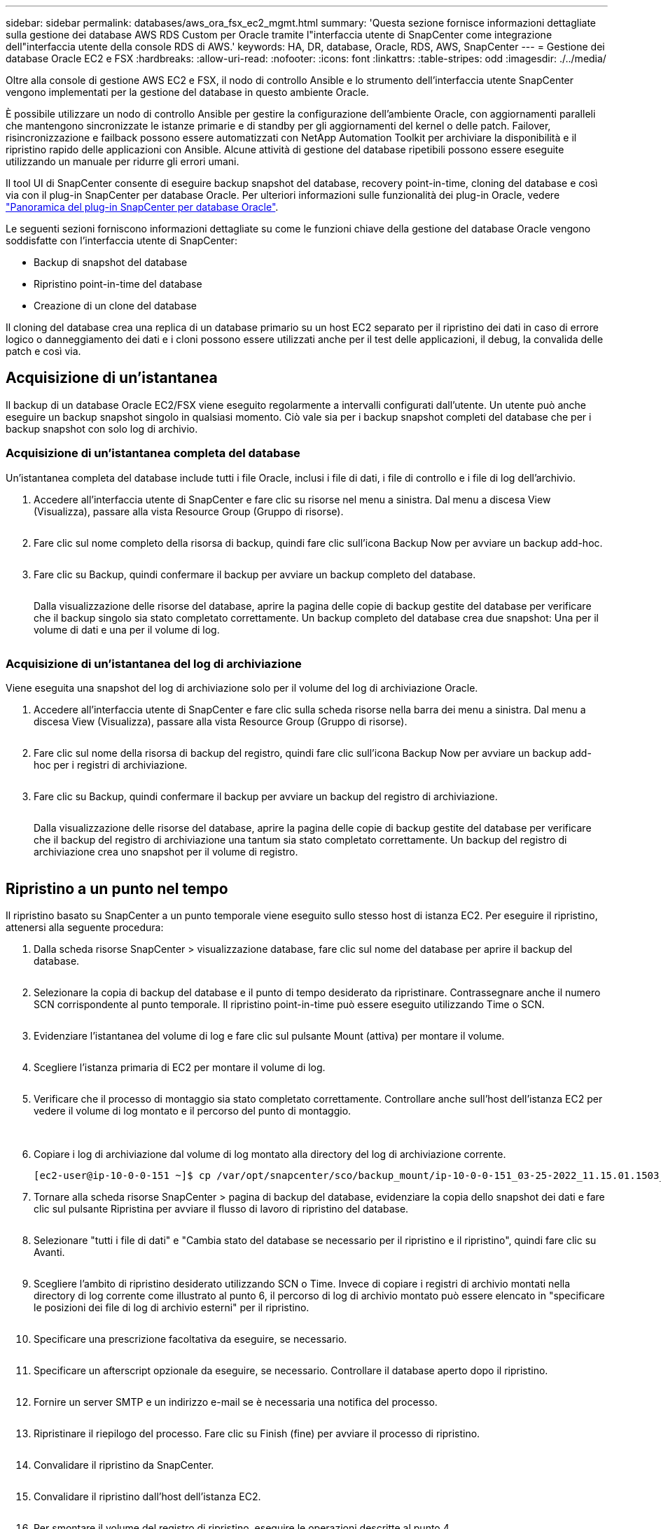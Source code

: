 ---
sidebar: sidebar 
permalink: databases/aws_ora_fsx_ec2_mgmt.html 
summary: 'Questa sezione fornisce informazioni dettagliate sulla gestione dei database AWS RDS Custom per Oracle tramite l"interfaccia utente di SnapCenter come integrazione dell"interfaccia utente della console RDS di AWS.' 
keywords: HA, DR, database, Oracle, RDS, AWS, SnapCenter 
---
= Gestione dei database Oracle EC2 e FSX
:hardbreaks:
:allow-uri-read: 
:nofooter: 
:icons: font
:linkattrs: 
:table-stripes: odd
:imagesdir: ./../media/


[role="lead"]
Oltre alla console di gestione AWS EC2 e FSX, il nodo di controllo Ansible e lo strumento dell'interfaccia utente SnapCenter vengono implementati per la gestione del database in questo ambiente Oracle.

È possibile utilizzare un nodo di controllo Ansible per gestire la configurazione dell'ambiente Oracle, con aggiornamenti paralleli che mantengono sincronizzate le istanze primarie e di standby per gli aggiornamenti del kernel o delle patch. Failover, risincronizzazione e failback possono essere automatizzati con NetApp Automation Toolkit per archiviare la disponibilità e il ripristino rapido delle applicazioni con Ansible. Alcune attività di gestione del database ripetibili possono essere eseguite utilizzando un manuale per ridurre gli errori umani.

Il tool UI di SnapCenter consente di eseguire backup snapshot del database, recovery point-in-time, cloning del database e così via con il plug-in SnapCenter per database Oracle. Per ulteriori informazioni sulle funzionalità dei plug-in Oracle, vedere link:https://docs.netapp.com/ocsc-43/index.jsp?topic=%2Fcom.netapp.doc.ocsc-con%2FGUID-CF6B23A3-2B2B-426F-826B-490706880EE8.html["Panoramica del plug-in SnapCenter per database Oracle"^].

Le seguenti sezioni forniscono informazioni dettagliate su come le funzioni chiave della gestione del database Oracle vengono soddisfatte con l'interfaccia utente di SnapCenter:

* Backup di snapshot del database
* Ripristino point-in-time del database
* Creazione di un clone del database


Il cloning del database crea una replica di un database primario su un host EC2 separato per il ripristino dei dati in caso di errore logico o danneggiamento dei dati e i cloni possono essere utilizzati anche per il test delle applicazioni, il debug, la convalida delle patch e così via.



== Acquisizione di un'istantanea

Il backup di un database Oracle EC2/FSX viene eseguito regolarmente a intervalli configurati dall'utente. Un utente può anche eseguire un backup snapshot singolo in qualsiasi momento. Ciò vale sia per i backup snapshot completi del database che per i backup snapshot con solo log di archivio.



=== Acquisizione di un'istantanea completa del database

Un'istantanea completa del database include tutti i file Oracle, inclusi i file di dati, i file di controllo e i file di log dell'archivio.

. Accedere all'interfaccia utente di SnapCenter e fare clic su risorse nel menu a sinistra. Dal menu a discesa View (Visualizza), passare alla vista Resource Group (Gruppo di risorse).
+
image:aws_rds_custom_deploy_snp_10.PNG[""]

. Fare clic sul nome completo della risorsa di backup, quindi fare clic sull'icona Backup Now per avviare un backup add-hoc.
+
image:aws_rds_custom_deploy_snp_11.PNG[""]

. Fare clic su Backup, quindi confermare il backup per avviare un backup completo del database.
+
image:aws_rds_custom_deploy_snp_12.PNG[""]

+
Dalla visualizzazione delle risorse del database, aprire la pagina delle copie di backup gestite del database per verificare che il backup singolo sia stato completato correttamente. Un backup completo del database crea due snapshot: Una per il volume di dati e una per il volume di log.

+
image:aws_rds_custom_deploy_snp_13.PNG[""]





=== Acquisizione di un'istantanea del log di archiviazione

Viene eseguita una snapshot del log di archiviazione solo per il volume del log di archiviazione Oracle.

. Accedere all'interfaccia utente di SnapCenter e fare clic sulla scheda risorse nella barra dei menu a sinistra. Dal menu a discesa View (Visualizza), passare alla vista Resource Group (Gruppo di risorse).
+
image:aws_rds_custom_deploy_snp_10.PNG[""]

. Fare clic sul nome della risorsa di backup del registro, quindi fare clic sull'icona Backup Now per avviare un backup add-hoc per i registri di archiviazione.
+
image:aws_rds_custom_deploy_snp_14.PNG[""]

. Fare clic su Backup, quindi confermare il backup per avviare un backup del registro di archiviazione.
+
image:aws_rds_custom_deploy_snp_15.PNG[""]

+
Dalla visualizzazione delle risorse del database, aprire la pagina delle copie di backup gestite del database per verificare che il backup del registro di archiviazione una tantum sia stato completato correttamente. Un backup del registro di archiviazione crea uno snapshot per il volume di registro.

+
image:aws_rds_custom_deploy_snp_16.PNG[""]





== Ripristino a un punto nel tempo

Il ripristino basato su SnapCenter a un punto temporale viene eseguito sullo stesso host di istanza EC2. Per eseguire il ripristino, attenersi alla seguente procedura:

. Dalla scheda risorse SnapCenter > visualizzazione database, fare clic sul nome del database per aprire il backup del database.
+
image:aws_rds_custom_deploy_snp_17.PNG[""]

. Selezionare la copia di backup del database e il punto di tempo desiderato da ripristinare. Contrassegnare anche il numero SCN corrispondente al punto temporale. Il ripristino point-in-time può essere eseguito utilizzando Time o SCN.
+
image:aws_rds_custom_deploy_snp_18.PNG[""]

. Evidenziare l'istantanea del volume di log e fare clic sul pulsante Mount (attiva) per montare il volume.
+
image:aws_rds_custom_deploy_snp_19.PNG[""]

. Scegliere l'istanza primaria di EC2 per montare il volume di log.
+
image:aws_rds_custom_deploy_snp_20.PNG[""]

. Verificare che il processo di montaggio sia stato completato correttamente. Controllare anche sull'host dell'istanza EC2 per vedere il volume di log montato e il percorso del punto di montaggio.
+
image:aws_rds_custom_deploy_snp_21_1.PNG[""] image:aws_rds_custom_deploy_snp_21_2.PNG[""]

. Copiare i log di archiviazione dal volume di log montato alla directory del log di archiviazione corrente.
+
[listing]
----
[ec2-user@ip-10-0-0-151 ~]$ cp /var/opt/snapcenter/sco/backup_mount/ip-10-0-0-151_03-25-2022_11.15.01.1503_1/ORCL/1/db/ORCL_A/arch/*.arc /ora_nfs_log/db/ORCL_A/arch/
----
. Tornare alla scheda risorse SnapCenter > pagina di backup del database, evidenziare la copia dello snapshot dei dati e fare clic sul pulsante Ripristina per avviare il flusso di lavoro di ripristino del database.
+
image:aws_rds_custom_deploy_snp_22.PNG[""]

. Selezionare "tutti i file di dati" e "Cambia stato del database se necessario per il ripristino e il ripristino", quindi fare clic su Avanti.
+
image:aws_rds_custom_deploy_snp_23.PNG[""]

. Scegliere l'ambito di ripristino desiderato utilizzando SCN o Time. Invece di copiare i registri di archivio montati nella directory di log corrente come illustrato al punto 6, il percorso di log di archivio montato può essere elencato in "specificare le posizioni dei file di log di archivio esterni" per il ripristino.
+
image:aws_rds_custom_deploy_snp_24_1.PNG[""]

. Specificare una prescrizione facoltativa da eseguire, se necessario.
+
image:aws_rds_custom_deploy_snp_25.PNG[""]

. Specificare un afterscript opzionale da eseguire, se necessario. Controllare il database aperto dopo il ripristino.
+
image:aws_rds_custom_deploy_snp_26.PNG[""]

. Fornire un server SMTP e un indirizzo e-mail se è necessaria una notifica del processo.
+
image:aws_rds_custom_deploy_snp_27.PNG[""]

. Ripristinare il riepilogo del processo. Fare clic su Finish (fine) per avviare il processo di ripristino.
+
image:aws_rds_custom_deploy_snp_28.PNG[""]

. Convalidare il ripristino da SnapCenter.
+
image:aws_rds_custom_deploy_snp_29_1.PNG[""]

. Convalidare il ripristino dall'host dell'istanza EC2.
+
image:aws_rds_custom_deploy_snp_29_2.PNG[""]

. Per smontare il volume del registro di ripristino, eseguire le operazioni descritte al punto 4.




== Creazione di un clone del database

Nella sezione seguente viene illustrato come utilizzare il flusso di lavoro dei cloni di SnapCenter per creare un clone del database da un database primario a un'istanza EC2 di standby.

. Eseguire un backup snapshot completo del database primario da SnapCenter utilizzando il gruppo di risorse di backup completo.
+
image:aws_rds_custom_deploy_replica_02.PNG[""]

. Dalla scheda risorse SnapCenter > visualizzazione database, aprire la pagina Gestione backup database per il database principale dal quale deve essere creata la replica.
+
image:aws_rds_custom_deploy_replica_04.PNG[""]

. Montare lo snapshot del volume di log eseguito al punto 4 sull'host di istanza EC2 di standby.
+
image:aws_rds_custom_deploy_replica_13.PNG[""] image:aws_rds_custom_deploy_replica_14.PNG[""]

. Evidenziare la copia snapshot da clonare per la replica e fare clic sul pulsante Clone (Copia) per avviare la procedura di cloning.
+
image:aws_rds_custom_deploy_replica_05.PNG[""]

. Modificare il nome della copia della replica in modo che sia diverso dal nome del database primario. Fare clic su Avanti.
+
image:aws_rds_custom_deploy_replica_06.PNG[""]

. Impostare l'host clone sull'host EC2 di standby, accettare il nome predefinito e fare clic su Next (Avanti).
+
image:aws_rds_custom_deploy_replica_07.PNG[""]

. Modificare le impostazioni home di Oracle in modo che corrispondano a quelle configurate per l'host del server Oracle di destinazione, quindi fare clic su Next (Avanti).
+
image:aws_rds_custom_deploy_replica_08.PNG[""]

. Specificare un punto di ripristino utilizzando Time o SCN e il percorso del log di archiviazione montato.
+
image:aws_rds_custom_deploy_replica_15.PNG[""]

. Se necessario, inviare le impostazioni e-mail SMTP.
+
image:aws_rds_custom_deploy_replica_11.PNG[""]

. Clonare il riepilogo del processo e fare clic su fine per avviare il processo clone.
+
image:aws_rds_custom_deploy_replica_12.PNG[""]

. Convalidare il clone della replica esaminando il log del processo clone.
+
image:aws_rds_custom_deploy_replica_17.PNG[""]

+
Il database clonato viene registrato immediatamente in SnapCenter.

+
image:aws_rds_custom_deploy_replica_18.PNG[""]

. Disattivare la modalità Oracle archive log. Accedere all'istanza EC2 come utente oracle ed eseguire il seguente comando:
+
[source, cli]
----
sqlplus / as sysdba
----
+
[source, cli]
----
shutdown immediate;
----
+
[source, cli]
----
startup mount;
----
+
[source, cli]
----
alter database noarchivelog;
----
+
[source, cli]
----
alter database open;
----



NOTE: Al posto delle copie di backup primarie di Oracle, è possibile creare un clone anche dalle copie di backup secondarie replicate sul cluster FSX di destinazione con le stesse procedure.



== Failover HA in standby e risincronizzazione

Il cluster Oracle ha in standby offre alta disponibilità in caso di guasto nel sito primario, nel livello di elaborazione o nello storage. Uno dei vantaggi significativi della soluzione è che un utente può testare e convalidare l'infrastruttura in qualsiasi momento o con qualsiasi frequenza. Il failover può essere simulato dall'utente o attivato da un guasto reale. I processi di failover sono identici e possono essere automatizzati per un rapido ripristino delle applicazioni.

Consultare il seguente elenco di procedure di failover:

. Per un failover simulato, eseguire un backup dello snapshot del registro per scaricare le transazioni più recenti nel sito di standby, come illustrato nella sezione <<Acquisizione di un'istantanea del log di archiviazione>>. Per un failover attivato da un guasto effettivo, gli ultimi dati ripristinabili vengono replicati nel sito di standby con l'ultimo backup del volume di log pianificato.
. Interrompere SnapMirror tra cluster FSX primario e di standby.
. Montare i volumi di database di standby replicati sull'host di istanza EC2 di standby.
. Ricollegare il binario Oracle se il binario Oracle replicato viene utilizzato per il ripristino Oracle.
. Ripristinare il database Oracle di standby nell'ultimo log di archiviazione disponibile.
. Aprire il database Oracle di standby per accedere all'applicazione e all'utente.
. Per un guasto effettivo del sito primario, il database Oracle di standby assume ora il ruolo del nuovo sito primario e i volumi del database possono essere utilizzati per ricostruire il sito primario guasto come nuovo sito di standby con il metodo SnapMirror inverso.
. In caso di guasto primario simulato del sito per il test o la convalida, arrestare il database Oracle di standby dopo il completamento degli esercizi di test. Quindi, smontare i volumi di database in standby dall'host di istanza EC2 di standby e risincronizzare la replica dal sito primario al sito di standby.


Queste procedure possono essere eseguite con il NetApp Automation Toolkit disponibile per il download sul sito pubblico di NetApp GitHub.

[source, cli]
----
git clone https://github.com/NetApp-Automation/na_ora_hadr_failover_resync.git
----
Leggere attentamente le istruzioni README prima di eseguire il test di configurazione e failover.
